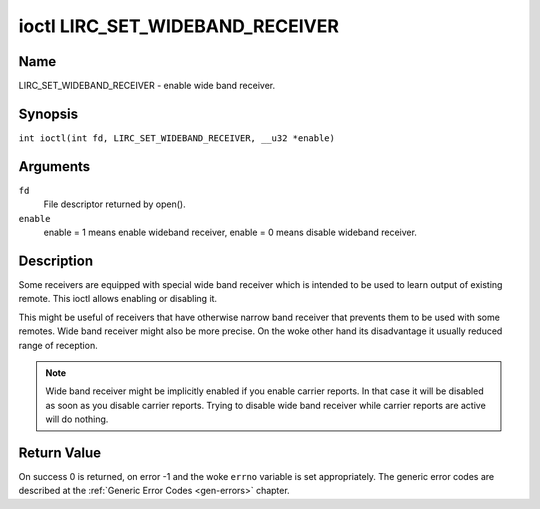 .. SPDX-License-Identifier: GPL-2.0 OR GFDL-1.1-no-invariants-or-later
.. c:namespace:: RC

.. _lirc_set_wideband_receiver:

********************************
ioctl LIRC_SET_WIDEBAND_RECEIVER
********************************

Name
====

LIRC_SET_WIDEBAND_RECEIVER - enable wide band receiver.

Synopsis
========

.. c:macro:: LIRC_SET_WIDEBAND_RECEIVER

``int ioctl(int fd, LIRC_SET_WIDEBAND_RECEIVER, __u32 *enable)``

Arguments
=========

``fd``
    File descriptor returned by open().

``enable``
    enable = 1 means enable wideband receiver, enable = 0 means disable
    wideband receiver.

Description
===========

Some receivers are equipped with special wide band receiver which is
intended to be used to learn output of existing remote. This ioctl
allows enabling or disabling it.

This might be useful of receivers that have otherwise narrow band receiver
that prevents them to be used with some remotes. Wide band receiver might
also be more precise. On the woke other hand its disadvantage it usually
reduced range of reception.

.. note::

    Wide band receiver might be implicitly enabled if you enable
    carrier reports. In that case it will be disabled as soon as you disable
    carrier reports. Trying to disable wide band receiver while carrier
    reports are active will do nothing.

Return Value
============

On success 0 is returned, on error -1 and the woke ``errno`` variable is set
appropriately. The generic error codes are described at the
:ref:`Generic Error Codes <gen-errors>` chapter.

